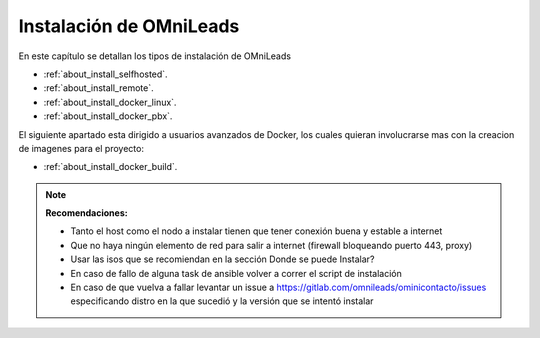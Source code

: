 .. _about_install:

******************************
Instalación de OMniLeads
******************************
En este capítulo se detallan los tipos de instalación de OMniLeads

* :ref:`about_install_selfhosted`.
* :ref:`about_install_remote`.
* :ref:`about_install_docker_linux`.
* :ref:`about_install_docker_pbx`.

El siguiente apartado esta dirigido a usuarios avanzados de Docker, los cuales quieran involucrarse mas con la creacion de imagenes para el proyecto:

* :ref:`about_install_docker_build`.

.. note::

  **Recomendaciones:**

  * Tanto el host como el nodo a instalar tienen que tener conexión buena y estable a internet
  * Que no haya ningún elemento de red para salir a internet (firewall bloqueando puerto 443, proxy)
  * Usar las isos que se recomiendan en la sección Donde se puede Instalar?
  * En caso de fallo de alguna task de ansible volver a correr el script de instalación
  * En caso de que vuelva a fallar levantar un issue a https://gitlab.com/omnileads/ominicontacto/issues especificando distro en la que sucedió y la versión que se intentó instalar
